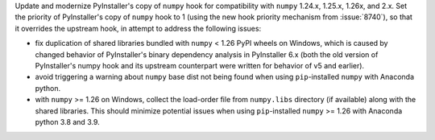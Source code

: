 Update and modernize PyInstaller's copy of ``numpy`` hook for compatibility
with ``numpy`` 1.24.x, 1.25.x, 1.26x, and 2.x. Set the priority of
PyInstaller's copy of ``numpy`` hook to 1 (using the new hook priority
mechanism from :issue:`8740`), so that it overrides the upstream hook, in
attempt to address the following issues:

- fix duplication of shared libraries bundled with ``numpy`` < 1.26
  PyPI wheels on Windows, which is caused by changed behavior of
  PyInstaller's binary dependency analysis in PyInstaller 6.x (both the
  old version of PyInstaller's numpy hook and its upstream counterpart
  were written for behavior of v5 and earlier).

- avoid triggering a warning about ``numpy`` base dist not being
  found when using ``pip``-installed ``numpy`` with Anaconda python.

- with ``numpy`` >= 1.26 on Windows, collect the load-order file from
  ``numpy.libs`` directory (if available) along with the shared libraries.
  This should minimize potential issues when using ``pip``-installed
  ``numpy`` >= 1.26 with Anaconda python 3.8 and 3.9.
